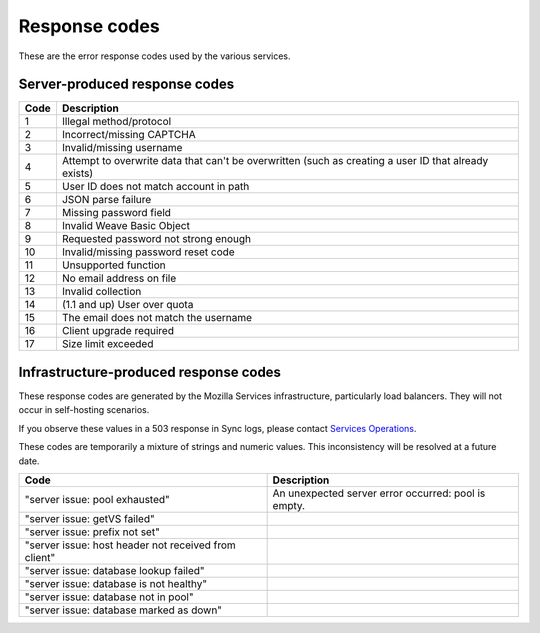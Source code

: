 .. _respcodes:

==============
Response codes
==============

These are the error response codes used by the various services.

Server-produced response codes
------------------------------

+------+-----------------------------------------------------------------------------------------------------+
| Code | Description                                                                                         |
+======+=====================================================================================================+
| 1    | Illegal method/protocol                                                                             |
+------+-----------------------------------------------------------------------------------------------------+
| 2    | Incorrect/missing CAPTCHA                                                                           |
+------+-----------------------------------------------------------------------------------------------------+
| 3    | Invalid/missing username                                                                            |
+------+-----------------------------------------------------------------------------------------------------+
| 4    | Attempt to overwrite data that can't be overwritten (such as creating a user ID that already exists)|
+------+-----------------------------------------------------------------------------------------------------+
| 5    | User ID does not match account in path                                                              |
+------+-----------------------------------------------------------------------------------------------------+
| 6    | JSON parse failure                                                                                  |
+------+-----------------------------------------------------------------------------------------------------+
| 7    | Missing password field                                                                              |
+------+-----------------------------------------------------------------------------------------------------+
| 8    | Invalid Weave Basic Object                                                                          |
+------+-----------------------------------------------------------------------------------------------------+
| 9    | Requested password not strong enough                                                                |
+------+-----------------------------------------------------------------------------------------------------+
| 10   | Invalid/missing password reset code                                                                 |
+------+-----------------------------------------------------------------------------------------------------+
| 11   | Unsupported function                                                                                |
+------+-----------------------------------------------------------------------------------------------------+
| 12   | No email address on file                                                                            |
+------+-----------------------------------------------------------------------------------------------------+
| 13   | Invalid collection                                                                                  |
+------+-----------------------------------------------------------------------------------------------------+
| 14   | (1.1 and up) User over quota                                                                        |
+------+-----------------------------------------------------------------------------------------------------+
| 15   | The email does not match the username                                                               |
+------+-----------------------------------------------------------------------------------------------------+
| 16   | Client upgrade required                                                                             |
+------+-----------------------------------------------------------------------------------------------------+
| 17   | Size limit exceeded                                                                                 |
+------+-----------------------------------------------------------------------------------------------------+

Infrastructure-produced response codes
--------------------------------------

These response codes are generated by the Mozilla Services infrastructure,
particularly load balancers. They will not occur in self-hosting scenarios.

If you observe these values in a 503 response in Sync logs, please contact
`Services Operations <https://services.mozilla.com/status/>`_.

These codes are temporarily a mixture of strings and numeric values. This
inconsistency will be resolved at a future date.

+-----------------------------------------------------+------------------------------------------------------+
| Code                                                | Description                                          |
+=====================================================+======================================================+
|"server issue: pool exhausted"                       | An unexpected server error occurred: pool is empty.  |
+-----------------------------------------------------+------------------------------------------------------+
|"server issue: getVS failed"                         |                                                      |
+-----------------------------------------------------+------------------------------------------------------+
|"server issue: prefix not set"                       |                                                      |
+-----------------------------------------------------+------------------------------------------------------+
|"server issue: host header not received from client" |                                                      |
+-----------------------------------------------------+------------------------------------------------------+
|"server issue: database lookup failed"               |                                                      |
+-----------------------------------------------------+------------------------------------------------------+
|"server issue: database is not healthy"              |                                                      |
+-----------------------------------------------------+------------------------------------------------------+
|"server issue: database not in pool"                 |                                                      |
+-----------------------------------------------------+------------------------------------------------------+
|"server issue: database marked as down"              |                                                      |
+-----------------------------------------------------+------------------------------------------------------+
